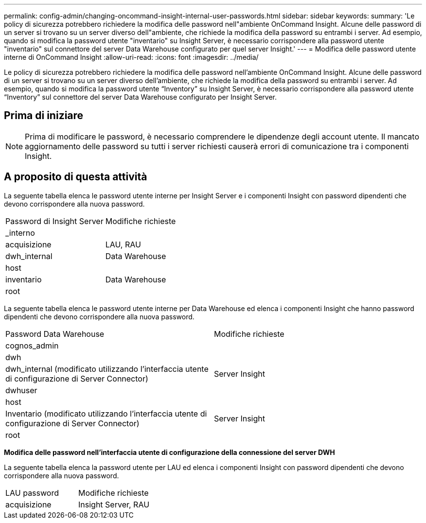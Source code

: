 ---
permalink: config-admin/changing-oncommand-insight-internal-user-passwords.html 
sidebar: sidebar 
keywords:  
summary: 'Le policy di sicurezza potrebbero richiedere la modifica delle password nell"ambiente OnCommand Insight. Alcune delle password di un server si trovano su un server diverso dell"ambiente, che richiede la modifica della password su entrambi i server. Ad esempio, quando si modifica la password utente "inventario" su Insight Server, è necessario corrispondere alla password utente "inventario" sul connettore del server Data Warehouse configurato per quel server Insight.' 
---
= Modifica delle password utente interne di OnCommand Insight
:allow-uri-read: 
:icons: font
:imagesdir: ../media/


[role="lead"]
Le policy di sicurezza potrebbero richiedere la modifica delle password nell'ambiente OnCommand Insight. Alcune delle password di un server si trovano su un server diverso dell'ambiente, che richiede la modifica della password su entrambi i server. Ad esempio, quando si modifica la password utente "`Inventory`" su Insight Server, è necessario corrispondere alla password utente "`Inventory`" sul connettore del server Data Warehouse configurato per Insight Server.



== Prima di iniziare

[NOTE]
====
Prima di modificare le password, è necessario comprendere le dipendenze degli account utente. Il mancato aggiornamento delle password su tutti i server richiesti causerà errori di comunicazione tra i componenti Insight.

====


== A proposito di questa attività

La seguente tabella elenca le password utente interne per Insight Server e i componenti Insight con password dipendenti che devono corrispondere alla nuova password.

|===


| Password di Insight Server | Modifiche richieste 


 a| 
_interno
 a| 



 a| 
acquisizione
 a| 
LAU, RAU



 a| 
dwh_internal
 a| 
Data Warehouse



 a| 
host
 a| 



 a| 
inventario
 a| 
Data Warehouse



 a| 
root
 a| 

|===
La seguente tabella elenca le password utente interne per Data Warehouse ed elenca i componenti Insight che hanno password dipendenti che devono corrispondere alla nuova password.

|===


| Password Data Warehouse | Modifiche richieste 


 a| 
cognos_admin
 a| 



 a| 
dwh
 a| 



 a| 
dwh_internal (modificato utilizzando l'interfaccia utente di configurazione di Server Connector)
 a| 
Server Insight



 a| 
dwhuser
 a| 



 a| 
host
 a| 



 a| 
Inventario (modificato utilizzando l'interfaccia utente di configurazione di Server Connector)
 a| 
Server Insight



 a| 
root
 a| 

|===
*Modifica delle password nell'interfaccia utente di configurazione della connessione del server DWH*

La seguente tabella elenca la password utente per LAU ed elenca i componenti Insight con password dipendenti che devono corrispondere alla nuova password.

|===


| LAU password | Modifiche richieste 


 a| 
acquisizione
 a| 
Insight Server, RAU

|===